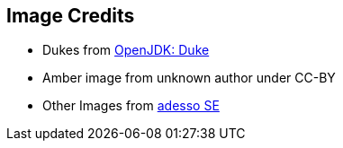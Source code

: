 == Image Credits
* Dukes from https://openjdk.java.net/projects/duke/[OpenJDK: Duke]
* Amber image from unknown author under CC-BY
* Other Images from https://www.adesso.de/de/index.jsp[adesso SE]